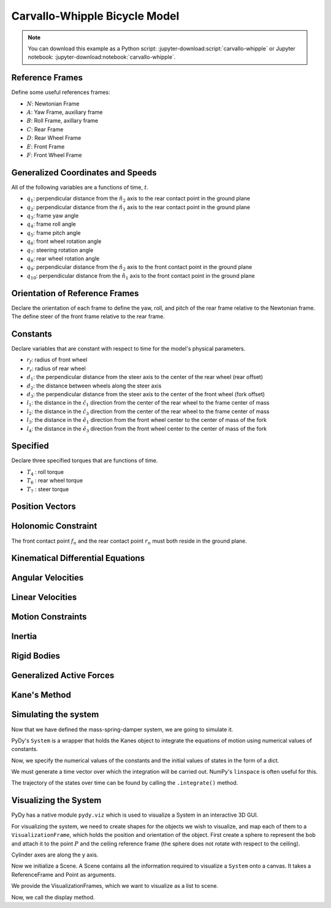 ==============================
Carvallo-Whipple Bicycle Model
==============================

.. note::

   You can download this example as a Python script:
   :jupyter-download:script:`carvallo-whipple` or Jupyter notebook:
   :jupyter-download:notebook:`carvallo-whipple`.

.. jupyter-execute::

   from collections import OrderedDict

   import numpy as np
   import sympy as sm
   import sympy.physics.mechanics as mec
   from pydy.system import System

Reference Frames
================

.. jupyter-execute::

   class ReferenceFrame(mec.ReferenceFrame):
      """Subclass that enforces the desired unit vector indice style."""

      def __init__(self, *args, **kwargs):

         kwargs.pop('indices', None)
         kwargs.pop('latexs', None)

         lab = args[0].lower()
         tex = r'\hat{{{}}}_{}'

         super(ReferenceFrame, self).__init__(*args,
                                                indices=('1', '2', '3'),
                                                latexs=(tex.format(lab, '1'),
                                                      tex.format(lab, '2'),
                                                      tex.format(lab, '3')),
                                                **kwargs)

Define some useful references frames:

- :math:`N`: Newtonian Frame
- :math:`A`: Yaw Frame, auxiliary frame
- :math:`B`: Roll Frame, axillary frame
- :math:`C`: Rear Frame
- :math:`D`: Rear Wheel Frame
- :math:`E`: Front Frame
- :math:`F`: Front Wheel Frame

.. jupyter-execute::

   N = ReferenceFrame('N')
   A = ReferenceFrame('A')
   B = ReferenceFrame('B')
   C = ReferenceFrame('C')
   D = ReferenceFrame('D')
   E = ReferenceFrame('E')
   F = ReferenceFrame('F')

Generalized Coordinates and Speeds
==================================

All of the following variables are a functions of time, :math:`t`.

.. jupyter-execute::

   t = mec.dynamicsymbols._t

- :math:`q_1`: perpendicular distance from the :math:`\hat{n}_2` axis to the
  rear contact point in the ground plane
- :math:`q_2`: perpendicular distance from the :math:`\hat{n}_1` axis to the
  rear contact point in the ground plane
- :math:`q_3`: frame yaw angle
- :math:`q_4`: frame roll angle
- :math:`q_5`: frame pitch angle
- :math:`q_6`: front wheel rotation angle
- :math:`q_7`: steering rotation angle
- :math:`q_8`: rear wheel rotation angle
- :math:`q_9`: perpendicular distance from the :math:`\hat{n}_2` axis to the
  front contact point in the ground plane
- :math:`q_{10}`: perpendicular distance from the :math:`\hat{n}_1` axis to the
  front contact point in the ground plane

.. jupyter-execute::

   q1, q2, q3, q4 = mec.dynamicsymbols('q1 q2 q3 q4')
   q5, q6, q7, q8 = mec.dynamicsymbols('q5 q6 q7 q8')

   u1, u2, u3, u4 = mec.dynamicsymbols('u1 u2 u3 u4')
   u5, u6, u7, u8 = mec.dynamicsymbols('u5 u6 u7 u8')

Orientation of Reference Frames
===============================

Declare the orientation of each frame to define the yaw, roll, and pitch of the
rear frame relative to the Newtonian frame. The define steer of the front frame
relative to the rear frame.

.. jupyter-execute::

   # rear frame yaw
   A.orient(N, 'Axis', (q3, N['3']))
   # rear frame roll
   B.orient(A, 'Axis', (q4, A['1']))
   # rear frame pitch
   C.orient(B, 'Axis', (q5, B['2']))
   # front frame steer
   E.orient(C, 'Axis', (q7, C['3']))

Constants
=========

Declare variables that are constant with respect to time for the model's
physical parameters.

- :math:`r_f`: radius of front wheel
- :math:`r_r`: radius of rear wheel
- :math:`d_1`: the perpendicular distance from the steer axis to the center of
  the rear wheel (rear offset)
- :math:`d_2`: the distance between wheels along the steer axis
- :math:`d_3`: the perpendicular distance from the steer axis to the center of
  the front wheel (fork offset)
- :math:`l_1`: the distance in the :math:`\hat{c}_1` direction from the center
  of the rear wheel to the frame center of mass
- :math:`l_2`: the distance in the :math:`\hat{c}_3` direction from the center of the rear
  wheel to the frame center of mass
- :math:`l_3`: the distance in the :math:`\hat{e}_1` direction from the front
  wheel center to the center of mass of the fork
- :math:`l_4`: the distance in the :math:`\hat{e}_3` direction from the front
  wheel center to the center of mass of the fork

.. jupyter-execute::

   rf, rr = sm.symbols('rf rr')
   d1, d2, d3 = sm.symbols('d1 d2 d3')
   l1, l2, l3, l4 = sm.symbols('l1 l2 l3 l4')

   # acceleration due to gravity
   g = sm.symbols('g')

   # mass
   mc, md, me, mf = sm.symbols('mc md me mf')

   # inertia
   ic11, ic22, ic33, ic31 = sm.symbols('ic11 ic22 ic33 ic31')
   id11, id22 = sm.symbols('id11 id22')
   ie11, ie22, ie33, ie31 = sm.symbols('ie11 ie22 ie33 ie31')
   if11, if22 = sm.symbols('if11 if22')

Specified
=========

Declare three specified torques that are functions of time.

- :math:`T_4` : roll torque
- :math:`T_6` : rear wheel torque
- :math:`T_7` : steer torque

.. jupyter-execute::

   T4, T6, T7 = mec.dynamicsymbols('T4 T6 T7')

Position Vectors
================

.. jupyter-execute::

   # newtonian origin
   no = mec.Point('no')

   # newtonian origin to rear wheel center
   do = mec.Point('do')
   do.set_pos(no, -rr * B['3'])

   # rear wheel center to bicycle frame center
   co = mec.Point('co')
   co.set_pos(do, l1 * C['1'] + l2 * C['3'])

   # rear wheel center to steer axis point
   ce = mec.Point('ce')
   ce.set_pos(do, d1 * C['1'])

   # steer axis point to the front wheel center
   fo = mec.Point('fo')
   fo.set_pos(ce, d2 * E['3'] + d3 * E['1'])

   # front wheel center to front frame center
   eo = mec.Point('eo')
   eo.set_pos(fo, l3 * E['1'] + l4 * E['3'])

   # locate the points fixed on the wheel which instaneously touch the ground
   # rear
   dn = mec.Point('dn')
   dn.set_pos(do, rr * B['3'])
   # front
   fn = mec.Point('fn')
   fn.set_pos(fo, rf * E['2'].cross(A['3']).cross(E['2']).normalize())

Holonomic Constraint
====================

The front contact point :math:`f_n` and the rear contact point :math:`r_n` must
both reside in the ground plane.

.. jupyter-execute::

   holonomic = fn.pos_from(dn).dot(A['3'])

Kinematical Differential Equations
==================================

.. jupyter-execute::

   kinematical = [q3.diff(t) - u3,  # yaw
                  q4.diff(t) - u4,  # roll
                  q5.diff(t) - u5,  # pitch
                  q7.diff(t) - u7]  # steer

Angular Velocities
==================

.. jupyter-execute::

   A.set_ang_vel(N, u3 * N['3'])  # yaw rate
   B.set_ang_vel(A, u4 * A['1'])  # roll rate
   C.set_ang_vel(B, u5 * B['2'])  # pitch rate
   D.set_ang_vel(C, u6 * C['2'])  # rear wheel rate
   E.set_ang_vel(C, u7 * C['3'])  # steer rate
   F.set_ang_vel(E, u8 * E['2'])  # front wheel rate

Linear Velocities
=================

.. jupyter-execute::

   # origin is fixed
   no.set_vel(N, 0.0 * N['1'])

   # mass centers
   do.v2pt_theory(no, N, D)
   co.v2pt_theory(do, N, C)
   ce.v2pt_theory(do, N, C)
   fo.v2pt_theory(ce, N, E)
   eo.v2pt_theory(fo, N, E)

   # wheel contact velocities
   dn.set_vel(N, 0.0 * N['1'])
   fn.v2pt_theory(fo, N, F)

Motion Constraints
==================

.. jupyter-execute::

   nonholonomic = [fn.vel(N).dot(A['1']),
                   fn.vel(N).dot(A['2']),
                   fn.vel(N).dot(A['3'])]

Inertia
=======

.. jupyter-execute::

   Ic = mec.inertia(C, ic11, ic22, ic33, 0.0, 0.0, ic31)
   Id = mec.inertia(C, id11, id22, id11, 0.0, 0.0, 0.0)
   Ie = mec.inertia(E, ie11, ie22, ie33, 0.0, 0.0, ie31)
   If = mec.inertia(E, if11, if22, if11, 0.0, 0.0, 0.0)

Rigid Bodies
============

.. jupyter-execute::

   rear_frame = mec.RigidBody('Rear Frame', co, C, mc, (Ic, co))
   rear_wheel = mec.RigidBody('Rear Wheel', do, D, md, (Id, do))
   front_frame = mec.RigidBody('Front Frame', eo, E, me, (Ie, eo))
   front_wheel = mec.RigidBody('Front Wheel', fo, F, mf, (If, fo))

   bodies = [rear_frame, rear_wheel, front_frame, front_wheel]

Generalized Active Forces
=========================

.. jupyter-execute::

   # gravity
   Fco = (co, mc * g * A['3'])
   Fdo = (do, md * g * A['3'])
   Feo = (eo, me * g * A['3'])
   Ffo = (fo, mf * g * A['3'])

   # input torques
   Tc = (C, T4 * A['1'] - T6 * B['2'] - T7 * C['3'])
   Td = (D, T6 * C['2'])
   Te = (E, T7 * C['3'])

   forces = [Fco, Fdo, Feo, Ffo, Tc, Td, Te]

Kane's Method
=============

.. jupyter-execute::

   kane = mec.KanesMethod(N,
                        [q3, q4, q7],  # yaw, roll, steer
                        [u4, u6, u7],  # roll rate, rear wheel rate, steer rate
                        kd_eqs=kinematical,
                        q_dependent=[q5],  # pitch angle
                        configuration_constraints=[holonomic],
                        u_dependent=[u3, u5, u8],  # yaw rate, pitch rate, front wheel rate
                        velocity_constraints=nonholonomic)

   fr, frstar = kane.kanes_equations(bodies, forces)

Simulating the system
=====================

Now that we have defined the mass-spring-damper system, we are going to
simulate it.

PyDy's ``System`` is a wrapper that holds the Kanes object to integrate the
equations of motion using numerical values of constants.

.. jupyter-execute::

    from pydy.system import System
    sys = System(kane)

Now, we specify the numerical values of the constants and the initial values of
states in the form of a dict.

.. jupyter-execute::

    sys.constants = {
       rf: 0.35,
       rr: 0.3,
       d1: 0.9534570696121849,
       d3: 0.03207142672761929,
       d2: 0.2676445084476887,
       l1: 0.4707271515135145,
       l2: -0.47792881146460797,
       l4: -0.3699518200282974,
       l3: -0.00597083392418685,
       mc: 85.0,
       md: 2.0,
       me: 4.0,
       mf: 3.0,
       id11: 0.0603,
       id22: 0.12,
       if11: 0.1405,
       if22: 0.28,
       ic11: 7.178169776497895,
       ic22: 11.0,
       ic31: 3.8225535938357873,
       ic33: 4.821830223502103,
       ie11: 0.05841337700152972,
       ie22: 0.06,
       ie31: 0.009119225261946298,
       ie33: 0.007586622998470264,
       g: 9.81
    }

    initial_speed = 4.6  # m/s
    initial_roll_rate = 0.5  # rad/s

    eval_holonomic = sm.lambdify((q5, q4, q7, d1, d2, d3, rf, rr), holonomic)
    from scipy.optimize import fsolve
    initial_pitch_angle = float(fsolve(eval_holonomic, 0.0, args=(1e-12, 1e-12, sys.constants[d1],
                                 sys.constants[d2], sys.constants[d3],
                                 sys.constants[rf], sys.constants[rr])))

    #from dtk.bicycle import pitch_from_roll_and_steer
    #initial_pitch_angle = pitch_from_roll_and_steer(0., 0., sys.constants[rf],
        #sys.constants[rr], sys.constants[d1], sys.constants[d2], sys.constants[d3])

    np.rad2deg(initial_pitch_angle)

.. jupyter-execute::

    sys.initial_conditions = {q3: 1e-12,
                              q4: 1e-12,
                              q5: initial_pitch_angle,
                              q7: 1e-12,
                              u3: 1e-12,
                              u4: initial_roll_rate,
                              u5: 1e-12,
                              u6: -initial_speed/sys.constants[rr],
                              u7: 1e-12,
                              u8: -initial_speed/sys.constants[rf]}

We must generate a time vector over which the integration will be carried out.
NumPy's ``linspace`` is often useful for this.

.. jupyter-execute::

    from numpy import linspace
    fps = 60
    duration = 5.0
    sys.times = linspace(0.0, duration, num=int(duration*fps))

The trajectory of the states over time can be found by calling the
``.integrate()`` method.

.. jupyter-execute::

   sys.generate_ode_function(generator='cython')

   x_trajectory = sys.integrate()

.. jupyter-execute::

   import matplotlib.pyplot as plt
   fig, axes = plt.subplots(len(sys.states), 1)
   fig.set_size_inches(8, 10)
   for ax, traj, s in zip(axes, x_trajectory.T, sys.states):
       ax.plot(sys.times, traj)
       ax.set_ylabel(s)
   ax.set_xlabel('Time [s]')
   plt.tight_layout()

Visualizing the System
======================

PyDy has a native module ``pydy.viz`` which is used to visualize a System in an
interactive 3D GUI.

.. jupyter-execute::

    from pydy.viz import *

For visualizing the system, we need to create shapes for the objects we wish to
visualize, and map each of them to a ``VisualizationFrame``, which holds the
position and orientation of the object. First create a sphere to represent the
bob and attach it to the point :math:`P` and the ceiling reference frame (the
sphere does not rotate with respect to the ceiling).

Cylinder axes are along the y axis.

.. jupyter-execute::

    rear_wheel_circle = Cylinder(radius=sys.constants[rr], length=0.01,
                                 color="green", name='rear wheel')
    front_wheel_circle = Cylinder(radius=sys.constants[rf], length=0.01,
                                  color="green", name='front wheel')
    rotatedB = B #.orientnew("B_r", 'Axis', [sm.pi/2, B.x])
    rotatedE = E #.orientnew("E_r", 'Axis', [sm.pi/2, E.x])
    rear_wheel_vframe = VisualizationFrame(rotatedB, do, rear_wheel_circle)
    front_wheel_vframe = VisualizationFrame(rotatedE, fo, front_wheel_circle)

.. jupyter-execute::

    d1_cylinder = Cylinder(radius=0.02, length=sys.constants[d1],
                           color='black', name='rear frame d1')
    d2_cylinder = Cylinder(radius=0.02, length=sys.constants[d2],
                           color='black', name='front frame d2')
    d3_cylinder = Cylinder(radius=0.02, length=sys.constants[d3],
                           color='black', name='front frame d3')

    d1_frame = VisualizationFrame(C.orientnew('C_r', 'Axis', (sm.pi/2, C.z)),
                                  do.locatenew('d1_half', d1/2*C.x), d1_cylinder)
    d2_frame = VisualizationFrame(E.orientnew('E_r', 'Axis', (-sm.pi/2, E.x)),
                                  fo.locatenew('d2_half', -d3*E.x - d2/2*E.z), d2_cylinder)
    d3_frame = VisualizationFrame(E.orientnew('E_r', 'Axis', (sm.pi/2, E.z)),
                                  fo.locatenew('d3_half', -d3/2*E.x), d3_cylinder)

Now we initialize a Scene. A Scene contains all the information required to
visualize a ``System`` onto a canvas. It takes a ReferenceFrame and Point as
arguments.

.. jupyter-execute::

    scene = Scene(N, no, system=sys)

We provide the VisualizationFrames, which we want to visualize as a list to
scene.

.. jupyter-execute::

    scene.visualization_frames = [front_wheel_vframe, rear_wheel_vframe,
                                  d1_frame, d2_frame, d3_frame]

Now, we call the display method.

.. jupyter-execute::

    scene.display_jupyter(axes_arrow_length=5.0)
